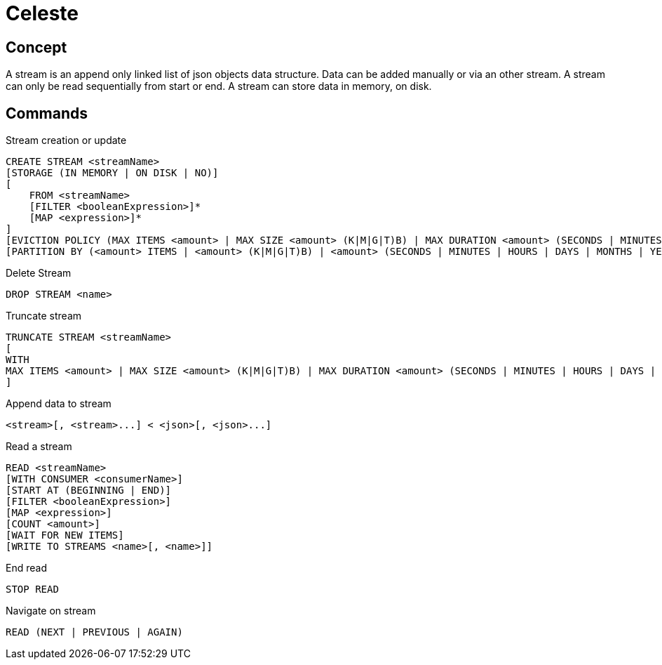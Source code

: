 = Celeste

== Concept

A stream is an append only linked list of json objects data structure.
Data can be added manually or via an other stream.
A stream can only be read sequentially from start or end.
A stream can store data in memory, on disk.

== Commands

.Stream creation or update
----
CREATE STREAM <streamName>
[STORAGE (IN MEMORY | ON DISK | NO)]
[
    FROM <streamName>
    [FILTER <booleanExpression>]*
    [MAP <expression>]*
]
[EVICTION POLICY (MAX ITEMS <amount> | MAX SIZE <amount> (K|M|G|T)B) | MAX DURATION <amount> (SECONDS | MINUTES | HOURS | DAYS | MONTHS | YEARS)]
[PARTITION BY (<amount> ITEMS | <amount> (K|M|G|T)B) | <amount> (SECONDS | MINUTES | HOURS | DAYS | MONTHS | YEARS)]
----

.Delete Stream
----
DROP STREAM <name>
----

Truncate stream
----
TRUNCATE STREAM <streamName>
[
WITH
MAX ITEMS <amount> | MAX SIZE <amount> (K|M|G|T)B) | MAX DURATION <amount> (SECONDS | MINUTES | HOURS | DAYS | MONTHS | YEARS)
]
----

.Append data to stream
----
<stream>[, <stream>...] < <json>[, <json>...]
----

.Read a stream
----
READ <streamName>
[WITH CONSUMER <consumerName>]
[START AT (BEGINNING | END)]
[FILTER <booleanExpression>]
[MAP <expression>]
[COUNT <amount>]
[WAIT FOR NEW ITEMS]
[WRITE TO STREAMS <name>[, <name>]]
----

.End read
----
STOP READ
----

.Navigate on stream
----
READ (NEXT | PREVIOUS | AGAIN)
----
